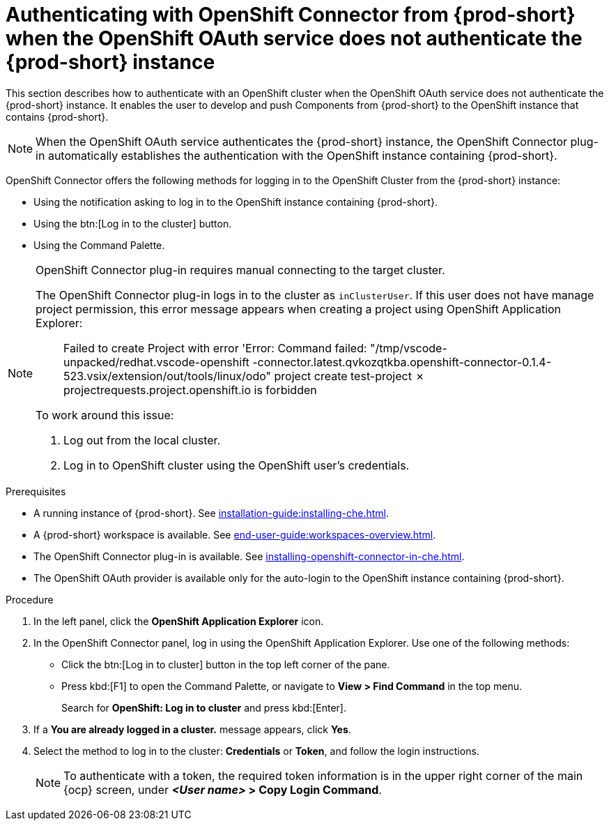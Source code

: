 // using-openshift-connector-in-eclipse-che

[id="authenticating-with-openshift-connector-from-{prod-id-short}_{context}"]
= Authenticating with OpenShift Connector from {prod-short} when the OpenShift OAuth service does not authenticate the {prod-short} instance

This section describes how to authenticate with an OpenShift cluster when the OpenShift OAuth service does not authenticate the {prod-short} instance. It enables the user to develop and push Components from {prod-short} to the OpenShift instance that contains {prod-short}.

[NOTE]
====
When the OpenShift OAuth service authenticates the {prod-short} instance, the OpenShift Connector plug-in automatically establishes the authentication with the OpenShift instance containing {prod-short}.
====

OpenShift Connector offers the following methods for logging in to the OpenShift Cluster from the {prod-short} instance:

* Using the notification asking to log in to the OpenShift instance containing {prod-short}.
* Using the btn:[Log in to the cluster] button.
* Using the Command Palette.

[NOTE]
====
OpenShift Connector plug-in requires manual connecting to the target cluster.

The OpenShift Connector plug-in logs in to the cluster as `inClusterUser`. If this user does not have manage project permission, this error message appears when creating a project using OpenShift Application Explorer:

[quote]
____
Failed to create Project with error 'Error: Command failed: "/tmp/vscode-unpacked/redhat.vscode-openshift -connector.latest.qvkozqtkba.openshift-connector-0.1.4-523.vsix/extension/out/tools/linux/odo" project create test-project ✗ projectrequests.project.openshift.io is forbidden
____

To work around this issue:

. Log out from the local cluster.
. Log in to OpenShift cluster using the OpenShift user's credentials.
====

ifeval::["{project-context}" == "che"]
When using a local instance of OpenShift such as CodeReady Containers, {prod-short} stores the user’s credentials in a `~/.kube/config` file in the workspace. Use this file for automatic authentication in subsequent logins. In the context of {prod-short}, the `~/.kube/config` is stored as a part of the plug-in sidecar container.
endif::[]

.Prerequisites

* A running instance of {prod-short}. See xref:installation-guide:installing-che.adoc[].

* A {prod-short} workspace is available. See xref:end-user-guide:workspaces-overview.adoc[].

* The OpenShift Connector plug-in is available. See xref:installing-openshift-connector-in-che.adoc[].

* The OpenShift OAuth provider is available only for the auto-login to the OpenShift instance containing {prod-short}. 

.Procedure

. In the left panel, click the *OpenShift Application Explorer* icon.

. In the OpenShift Connector panel, log in using the OpenShift Application Explorer. Use one of the following methods:
** Click the btn:[Log in to cluster] button in the top left corner of the pane.
** Press kbd:[F1] to open the Command Palette, or navigate to *View > Find Command* in the top menu.
+
Search for *OpenShift: Log in to cluster* and press kbd:[Enter].
. If a *You are already logged in a cluster.* message appears, click *Yes*.

. Select the method to log in to the cluster: *Credentials* or *Token*, and follow the login instructions.
+
NOTE: To authenticate with a token, the required token information is in the upper right corner of the main {ocp} screen, under *__<User name>__ > Copy Login Command*.
